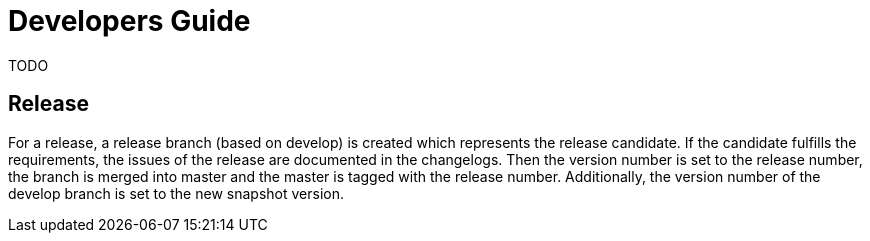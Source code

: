 = Developers Guide

TODO

== Release

For a release, a release branch (based on develop) is created which represents the release candidate.
If the candidate fulfills the requirements, the issues of the release are documented in the changelogs.
Then the version number is set to the release number, the branch is merged into master and the master is tagged with the release number.
Additionally, the version number of the develop branch is set to the new snapshot version.